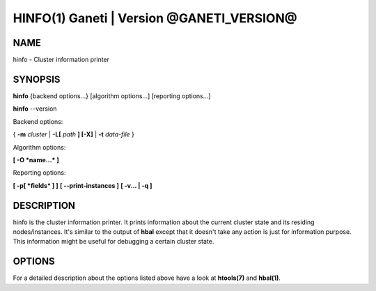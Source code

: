 HINFO(1) Ganeti | Version @GANETI_VERSION@
=========================================

NAME
----

hinfo \- Cluster information printer

SYNOPSIS
--------

**hinfo** {backend options...} [algorithm options...] [reporting options...]

**hinfo** \--version


Backend options:

{ **-m** *cluster* | **-L[** *path* **] [-X]** | **-t** *data-file* }

Algorithm options:

**[ -O *name...* ]**

Reporting options:

**[ -p[ *fields* ] ]**
**[ \--print-instances ]**
**[ -v... | -q ]**


DESCRIPTION
-----------

hinfo is the cluster information printer. It prints information about
the current cluster state and its residing nodes/instances. It's
similar to the output of **hbal** except that it doesn't take any action
is just for information purpose. This information might be useful for
debugging a certain cluster state.

OPTIONS
-------

For a detailed description about the options listed above have a look at
**htools(7)** and **hbal(1)**.

.. vim: set textwidth=72 :
.. Local Variables:
.. mode: rst
.. fill-column: 72
.. End:
